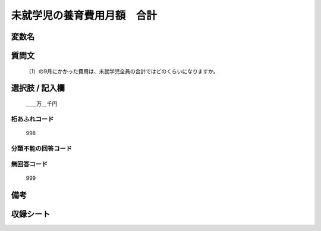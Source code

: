 .. title:: 
.. rst-cllass:: item
====================================================================================================
未就学児の養育費用月額　合計
====================================================================================================

.. rst-class:: varname
変数名
==================



.. rst-class:: question
質問文
==================


   （1）の9月にかかった費用は、未就学児全員の合計ではどのくらいになりますか。



.. rst-class:: answer
選択肢 / 記入欄
======================

  ＿＿万＿千円



.. rst-class:: overflow
桁あふれコード
-------------------------------
  998


.. rst-class:: not_available
分類不能の回答コード
-------------------------------------
  


.. rst-class:: not_available
無回答コード
-------------------------------------
  999


.. rst-class:: bikou
備考
==================



.. rst-class:: include_sheet
収録シート
=======================================
.. hlist::
   :columns: 3
   
   
   


.. index:: 
